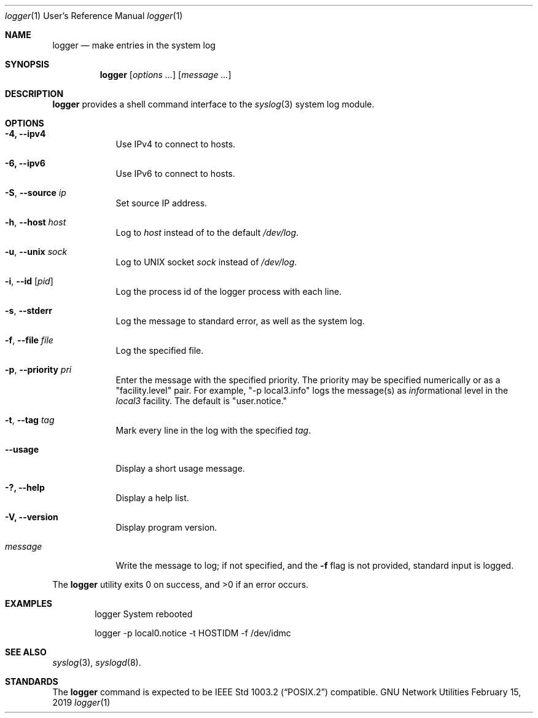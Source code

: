 .\" Copyright (c) 1983, 1990, 1993
.\"	The Regents of the University of California.  All rights reserved.
.\"
.\" Redistribution and use in source and binary forms, with or without
.\" modification, are permitted provided that the following conditions
.\" are met:
.\" 1. Redistributions of source code must retain the above copyright
.\"    notice, this list of conditions and the following disclaimer.
.\" 2. Redistributions in binary form must reproduce the above copyright
.\"    notice, this list of conditions and the following disclaimer in the
.\"    documentation and/or other materials provided with the distribution.
.\" 4. Neither the name of the University nor the names of its contributors
.\"    may be used to endorse or promote products derived from this software
.\"    without specific prior written permission.
.\"
.\" THIS SOFTWARE IS PROVIDED BY THE REGENTS AND CONTRIBUTORS "AS IS" AND
.\" ANY EXPRESS OR IMPLIED WARRANTIES, INCLUDING, BUT NOT LIMITED TO, THE
.\" IMPLIED WARRANTIES OF MERCHANTABILITY AND FITNESS FOR A PARTICULAR PURPOSE
.\" ARE DISCLAIMED.  IN NO EVENT SHALL THE REGENTS OR CONTRIBUTORS BE LIABLE
.\" FOR ANY DIRECT, INDIRECT, INCIDENTAL, SPECIAL, EXEMPLARY, OR CONSEQUENTIAL
.\" DAMAGES (INCLUDING, BUT NOT LIMITED TO, PROCUREMENT OF SUBSTITUTE GOODS
.\" OR SERVICES; LOSS OF USE, DATA, OR PROFITS; OR BUSINESS INTERRUPTION)
.\" HOWEVER CAUSED AND ON ANY THEORY OF LIABILITY, WHETHER IN CONTRACT, STRICT
.\" LIABILITY, OR TORT (INCLUDING NEGLIGENCE OR OTHERWISE) ARISING IN ANY WAY
.\" OUT OF THE USE OF THIS SOFTWARE, EVEN IF ADVISED OF THE POSSIBILITY OF
.\" SUCH DAMAGE.
.\"
.\"	@(#)logger.1	8.1 (Berkeley) 6/6/93
.\"
.Dd February 15, 2019
.Dt logger 1 URM
.Os "GNU Network Utilities"
.Sh NAME
.Nm logger
.Nd make entries in the system log
.Sh SYNOPSIS
.Nm logger
.Op Ar options ...
.Op Ar message ...
.Sh DESCRIPTION
.Nm logger
provides a shell command interface to the
.Xr syslog 3
system log module.
.Sh OPTIONS
.Bl -tag -width "message"
.It Fl 4, -ipv4
Use IPv4 to connect to hosts.
.It Fl 6, -ipv6
Use IPv6 to connect to hosts.
.It Fl S , -source Ar ip
Set source IP address.
.It Fl h , -host Ar host
Log to
.Ar host
instead of to the default
.Pa /dev/log .
.It Fl u , -unix Ar sock
Log to UNIX socket
.Ar sock
instead of
.Pa /dev/log .
.It Fl i , -id Op Ar pid
Log the process id of the logger process with each line.
.It Fl s , -stderr
Log the message to standard error, as well as the system log.
.It Fl f , -file Ar file
Log the specified file.
.It Fl p , -priority Ar pri
Enter the message with the specified priority.
The priority may be specified numerically or as a "facility.level"
pair.
For example, "\-p local3.info" logs the message(s) as
.Ar info Ns rmational
level in the
.Ar local3
facility.
The default is "user.notice."
.It Fl t , -tag Ar tag
Mark every line in the log with the specified
.Ar tag  .
.It Fl -usage
Display a short usage message.
.It Fl ?, -help
Display a help list.
.It Fl V, -version
Display program version.
.It Ar message
Write the message to log; if not specified, and the
.Fl f
flag is not
provided, standard input is logged.
.El
.Pp
The
.Nm logger
utility exits 0 on success, and >0 if an error occurs.
.Sh EXAMPLES
.Bd -literal -offset indent -compact
logger System rebooted

logger \-p local0.notice \-t HOSTIDM \-f /dev/idmc
.Ed
.Sh SEE ALSO
.Xr syslog 3 ,
.Xr syslogd 8 .
.Sh STANDARDS
The
.Nm logger
command is expected to be
.St -p1003.2
compatible.
